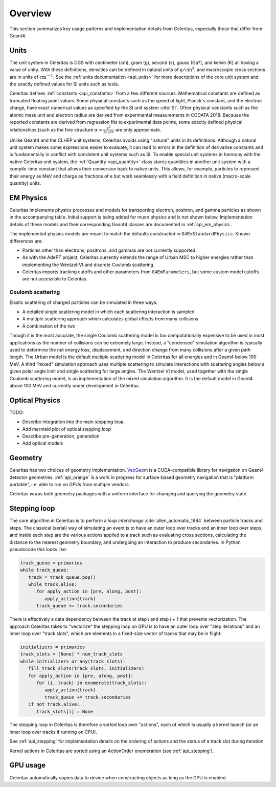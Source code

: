 .. Copyright 2023-2024 UT-Battelle, LLC, and other Celeritas developers.
.. See the doc/COPYRIGHT file for details.
.. SPDX-License-Identifier: CC-BY-4.0

.. _overview:

********
Overview
********

This section summarizes key usage patterns and implementation details from
Celeritas, especially those that differ from Geant4.

Units
=====

The unit system in Celeritas is CGS with centimeter (cm), gram (g), second (s),
gauss (Ga?), and kelvin (K) all having a value of unity. With these definitions,
densities can be defined in natural units of :math:`\mathrm{g}/\mathrm{cm}^3`,
and macroscopic cross sections are in units of :math:`\mathrm{cm}^{-1}`. See
the :ref:`units documentation <api_units>` for more descriptions of the core
unit system and the exactly defined values for SI units such as tesla.

Celeritas defines :ref:`constants <api_constants>` from a few different sources.
Mathematical constants are defined as truncated floating point values. Some
physical constants such as the speed of light, Planck's constant, and the
electron charge, have exact numerical values as specified by the SI unit system
:cite:`SI`. Other physical constants such as the atomic mass unit and electron
radius are derived from experimental measurements in CODATA 2018. Because the
reported constants are derived from regression fits to experimental data
points, some exactly defined physical relationships (such as the fine structure
:math:`\alpha = \frac{e^2}{2 \epsilon_0 h c}` are only approximate.

Unlike Geant4 and the CLHEP unit systems, Celeritas avoids using "natural"
units in its definitions. Although a natural unit system makes some
expressions easier to evaluate, it can lead to errors in the definition of
derivative constants and is fundamentally in conflict with consistent unit
systems such as SI. To enable special unit systems in harmony with the
native Celeritas unit system, the :ref:`Quantity <api_quantity>` class
stores quantities in another unit system with a compile-time constant that
allows their conversion back to native units. This allows, for example,
particles to represent their energy as MeV and charge as fractions of e but
work seamlessly with a field definition in native (macro-scale quantity) units.

EM Physics
==========

Celeritas implements physics processes and models for transporting electron,
positron, and gamma particles as shown in the accompanying table. Initial
support is being added for muon physics and is not shown below.
Implementation details of these models
and their corresponding Geant4 classes are documented in :ref:`api_em_physics`.

.. only:: html

   .. table:: Electromagnetic physics processes and models available in Celeritas.

      +----------------+---------------------+-----------------------------+-----------------------------------------------------+--------------------------+
      | **Particle**   | **Processes**       |  **Models**                 | **Celeritas Implementation**                        | **Applicability**        |
      +----------------+---------------------+-----------------------------+-----------------------------------------------------+--------------------------+
      | :math:`e^-`    | Ionization          |  Møller                     | :cpp:class:`celeritas::MollerBhabhaInteractor`      |       0--100 TeV         |
      |                +---------------------+-----------------------------+-----------------------------------------------------+--------------------------+
      |                | Bremsstrahlung      |  Seltzer--Berger            | :cpp:class:`celeritas::SeltzerBergerInteractor`     |       0--1 GeV           |
      |                |                     +-----------------------------+-----------------------------------------------------+--------------------------+
      |                |                     |  Relativistic               | :cpp:class:`celeritas::RelativisticBremInteractor`  |   1 GeV -- 100 TeV       |
      |                +---------------------+-----------------------------+-----------------------------------------------------+--------------------------+
      |                | Coulomb scattering  |  Urban                      | :cpp:class:`celeritas::UrbanMscScatter`             |   100 eV -- 100 TeV      |
      |                |                     +-----------------------------+-----------------------------------------------------+--------------------------+
      |                |                     |  Coulomb                    | :cpp:class:`celeritas::CoulombScatteringInteractor` |       0--100 TeV         |
      +----------------+---------------------+-----------------------------+-----------------------------------------------------+--------------------------+
      | :math:`e^+`    | Ionization          |  Bhabha                     | :cpp:class:`celeritas::MollerBhabhaInteractor`      |       0--100 TeV         |
      |                +---------------------+-----------------------------+-----------------------------------------------------+--------------------------+
      |                | Bremsstrahlung      |  Seltzer-Berger             | :cpp:class:`celeritas::SeltzerBergerInteractor`     |       0--1 GeV           |
      |                |                     +-----------------------------+-----------------------------------------------------+--------------------------+
      |                |                     |  Relativistic               | :cpp:class:`celeritas::RelativisticBremInteractor`  |   1 GeV -- 100 TeV       |
      |                +---------------------+-----------------------------+-----------------------------------------------------+--------------------------+
      |                | Coulomb scattering  |  Urban                      | :cpp:class:`celeritas::UrbanMscScatter`             |   100 eV -- 100 TeV      |
      |                |                     +-----------------------------+-----------------------------------------------------+--------------------------+
      |                |                     |  Coulomb                    | :cpp:class:`celeritas::CoulombScatteringInteractor` |       0--100 TeV         |
      |                +---------------------+-----------------------------+-----------------------------------------------------+--------------------------+
      |                | Annihilation        | :math:`e^+,e^- \to 2\gamma` | :cpp:class:`celeritas::EPlusGGInteractor`           |       0--100 TeV         |
      +----------------+---------------------+-----------------------------+-----------------------------------------------------+--------------------------+
      | :math:`\gamma` | Photoelectric       |  Livermore                  | :cpp:class:`celeritas::LivermorePEInteractor`       |       0--100 TeV         |
      |                +---------------------+-----------------------------+-----------------------------------------------------+--------------------------+
      |                | Compton scattering  |  Klein--Nishina             | :cpp:class:`celeritas::KleinNishinaInteractor`      |       0--100 TeV         |
      |                +---------------------+-----------------------------+-----------------------------------------------------+--------------------------+
      |                | Pair production     |  Bethe--Heitler             | :cpp:class:`celeritas::BetheHeitlerInteractor`      |       0--100 TeV         |
      |                +---------------------+-----------------------------+-----------------------------------------------------+--------------------------+
      |                | Rayleigh scattering |  Livermore                  | :cpp:class:`celeritas::RayleighInteractor`          |       0--100 TeV         |
      +----------------+---------------------+-----------------------------+-----------------------------------------------------+--------------------------+
      | :math:`\mu^-`  | Ionization          |  ICRU73QO                   | :cpp:class:`celeritas::BraggICRU73QOInteractor`     |       0--200 keV         |
      |                +                     +-----------------------------+-----------------------------------------------------+--------------------------+
      |                |                     |  Bethe--Bloch               | :cpp:class:`celeritas::MuBetheBlochInteractor`      |   200 keV--100 TeV       |
      |                +---------------------+-----------------------------+-----------------------------------------------------+--------------------------+
      |                | Bremsstrahlung      |  Mu bremsstrahlung          | :cpp:class:`celeritas::MuBremsstrahlungInteractor`  |       0--100 TeV         |
      +----------------+---------------------+-----------------------------+-----------------------------------------------------+--------------------------+
      | :math:`\mu^+`  | Ionization          |  Bragg                      | :cpp:class:`celeritas::BraggICRU73QOInteractor`     |       0--200 keV         |
      |                +                     +-----------------------------+-----------------------------------------------------+--------------------------+
      |                |                     |  Bethe--Bloch               | :cpp:class:`celeritas::MuBetheBlochInteractor`      |   200 keV--100 TeV       |
      |                +---------------------+-----------------------------+-----------------------------------------------------+--------------------------+
      |                | Bremsstrahlung      |  Mu bremsstrahlung          | :cpp:class:`celeritas::MuBremsstrahlungInteractor`  |       0--100 TeV         |
      +----------------+---------------------+-----------------------------+-----------------------------------------------------+--------------------------+

.. only:: latex

   .. raw:: latex

      \begin{table}[h]
        \caption{Electromagnetic physics processes and models available in Celeritas.}
        \begin{threeparttable}
        \begin{tabular}{| l | l | l | l | r | }
          \hline
          \textbf{Particle}         & \textbf{Processes}                  & \textbf{Models}      & \textbf{Celeritas Implementation}                           & \textbf{Applicability} \\
          \hline
          \multirow{4}{*}{$e^-$}    & Ionization                          & Møller               & \texttt{\scriptsize celeritas::MollerBhabhaInteractor}      & 0--100 TeV \\
                                    \cline{2-5}
                                    & \multirow{2}{*}{Bremsstrahlung}     & Seltzer--Berger      & \texttt{\scriptsize celeritas::SeltzerBergerInteractor}     & 0--1 GeV \\
                                                                          \cline{3-5}
                                    &                                     & Relativistic         & \texttt{\scriptsize celeritas::RelativisticBremInteractor}  & 1 GeV -- 100 TeV \\
                                    \cline{2-5}
                                    & \multirow{2}{*}{Coulomb scattering} & Urban                & \texttt{\scriptsize celeritas::UrbanMscScatter}             & 100 eV -- 100 TeV \\
                                                                          \cline{3-5}
                                    &                                     & Coulomb              & \texttt{\scriptsize celeritas::CoulombScatteringInteractor} & 0--100 TeV \\
                                    \cline{2-5}
          \hline
          \multirow{5}{*}{$e^+$}    & Ionization                          & Bhabha               & \texttt{\scriptsize celeritas::MollerBhabhaInteractor}      & 0--100 TeV \\
                                    \cline{2-5}
                                    & \multirow{2}{*}{Bremsstrahlung}     & Seltzer--Berger      & \texttt{\scriptsize celeritas::SeltzerBergerInteractor}     & 0--1 GeV \\
                                                                          \cline{3-5}
                                    &                                     & Relativistic         & \texttt{\scriptsize celeritas::RelativisticBremInteractor}  & 1 GeV -- 100 TeV \\
                                    \cline{2-5}
                                    & \multirow{2}{*}{Coulomb scattering} & Urban                & \texttt{\scriptsize celeritas::UrbanMscScatter}             & 100 eV -- 100 TeV \\
                                                                          \cline{3-5}
                                    &                                     & Coulomb              & \texttt{\scriptsize celeritas::CoulombScatteringInteractor} & 0--100 TeV \\
                                    \cline{2-5}
                                    & Annihilation                        & $e^+,e^-\to 2\gamma$ & \texttt{\scriptsize celeritas::EPlusGGInteractor}           & 0--100 TeV \\
          \hline
          \multirow{4}{*}{$\gamma$} & Photoelectric                       & Livermore            & \texttt{\scriptsize celeritas::LivermorePEInteractor}       & 0--100 TeV \\
                                    \cline{2-5}
                                    & Compton scattering                  & Klein--Nishina       & \texttt{\scriptsize celeritas::KleinNishinaInteractor}      & 0--100 TeV \\
                                    \cline{2-5}
                                    & Pair production                     & Bethe--Heitler       & \texttt{\scriptsize celeritas::BetheHeitlerInteractor}      & 0--100 TeV \\
                                    \cline{2-5}
                                    & Rayleigh scattering                 & Livermore            & \texttt{\scriptsize celeritas::RayleighInteractor}          & 0--100 TeV \\
          \hline
          \multirow{3}{*}{$\mu^-$}  & \multirow{2}{*}{Ionization}         & ICRU73QO             & \texttt{\scriptsize celeritas::BraggICRU73QOInteractor}     & 0--200 keV \\
                                                                          \cline{3-5}
                                    &                                     & Bethe--Bloch         & \texttt{\scriptsize celeritas::MuBetheBlochInteractor}      & 200 keV -- 100 TeV \\
                                    \cline{2-5}
                                    & Bremsstrahlung                      & Mu bremsstrahlung    & \texttt{\scriptsize celeritas::MuBremsstrahlungInteractor}  & 0--100 TeV \\
          \hline
          \multirow{3}{*}{$\mu^+$}  & \multirow{2}{*}{Ionization}         & Bragg                & \texttt{\scriptsize celeritas::BraggICRU73QOInteractor}     & 0--200 keV \\
                                                                          \cline{3-5}
                                    &                                     & Bethe--Bloch         & \texttt{\scriptsize celeritas::MuBetheBlochInteractor}      & 200 keV -- 100 TeV \\
                                    \cline{2-5}
                                    & Bremsstrahlung                      & Mu bremsstrahlung    & \texttt{\scriptsize celeritas::MuBremsstrahlungInteractor}  & 0--100 TeV \\
          \hline
        \end{tabular}
        \end{threeparttable}
      \end{table}

The implemented physics models are meant to match the defaults constructed in
``G4EmStandardPhysics``.  Known differences are:

* Particles other than electrons, positrons, and gammas are not currently
  supported.
* As with the AdePT project, Celeritas currently extends the range of Urban MSC
  to higher energies rather than implementing the Wentzel-VI and discrete
  Coulomb scattering.
* Celeritas imports tracking cutoffs and other parameters from
  ``G4EmParameters``, but some custom model cutoffs are not accessible to
  Celeritas.

Coulomb scattering
------------------

Elastic scattering of charged particles can be simulated in three ways:

* A detailed single scattering model in which each scattering interaction is
  sampled
* A multiple scattering approach which calculates global effects from many
  collisions
* A combination of the two

Though it is the most accurate, the single Coulomb scattering model is too
computationally expensive to be used in most applications as the number of
collisions can be extremely large. Instead, a "condensed" simulation algorithm
is typically used to determine the net energy loss, displacement, and direction
change from many collisions after a given path length. The Urban model is the
default multiple scattering model in Celeritas for all energies and in Geant4
below 100 MeV. A third "mixed" simulation approach uses multiple scattering to
simulate interactions with scattering angles below a given polar angle limit
and single scattering for large angles. The Wentzel VI model, used together
with the single Coulomb scattering model, is an implementation of the mixed
simulation algorithm. It is the default model in Geant4 above 100 MeV and
currently under development in Celeritas.

Optical Physics
===============

TODO:

- Describe integration into the main stepping loop
- Add mermaid plot of optical stepping loop
- Describe pre-generation, generation
- Add optical models

Geometry
========

Celeritas has two choices of geometry implementation. VecGeom_ is a
CUDA-compatible library for navigation on Geant4 detector geometries.
:ref:`api_orange` is a work in progress for surface-based geometry navigation
that is "platform portable", i.e. able to run on GPUs from multiple vendors.

Celeritas wraps both geometry packages with a uniform interface for changing
and querying the geometry state.

.. _VecGeom: https://gitlab.cern.ch/VecGeom/VecGeom

Stepping loop
=============

The core algorithm in Celeritas is to perform a *loop interchange*
:cite:`allen_automatic_1984` between particle tracks and steps. The classical
(serial) way of simulating an event is to have an outer loop over tracks and an
inner loop over steps, and inside each step are the various actions applied to
a track such as evaluating cross sections, calculating the distance to the
nearest geometry boundary, and undergoing an interaction to produce
secondaries. In Python pseudocode this looks like:

.. code-block:: python

   track_queue = primaries
   while track_queue:
      track = track_queue.pop()
      while track.alive:
         for apply_action in [pre, along, post]:
            apply_action(track)
         track_queue += track.secondaries

There is effectively a data dependency between the track at step *i* and step
*i + 1* that prevents vectorization. The approach Celeritas takes to
"vectorize" the stepping loop on GPU is to have an outer loop over "step
iterations" and an inner loop over "track slots", which are elements in a
fixed-size vector of tracks that may be in flight:

.. code-block:: python

   initializers = primaries
   track_slots = [None] * num_track_slots
   while initializers or any(track_slots):
      fill_track_slots(track_slots, initializers)
      for apply_action in [pre, along, post]:
         for (i, track) in enumerate(track_slots):
            apply_action(track)
            track_queue += track.secondaries
      if not track.alive:
         track_slots[i] = None


The stepping loop in Celeritas is therefore a sorted loop over "actions", each
of which is usually a kernel launch (or an inner loop over tracks if running on
CPU).

See :ref:`api_stepping` for implementation details on the ordering of actions
and the status of a track slot during iteration.

Kernel actions in Celeritas are sorted using an ActionOrder enumeration (see
:ref:`api_stepping`).

.. todo:: Add kernel order and launch diagram

GPU usage
=========

Celeritas automatically copies data to device when constructing objects as long
as the GPU is enabled.
